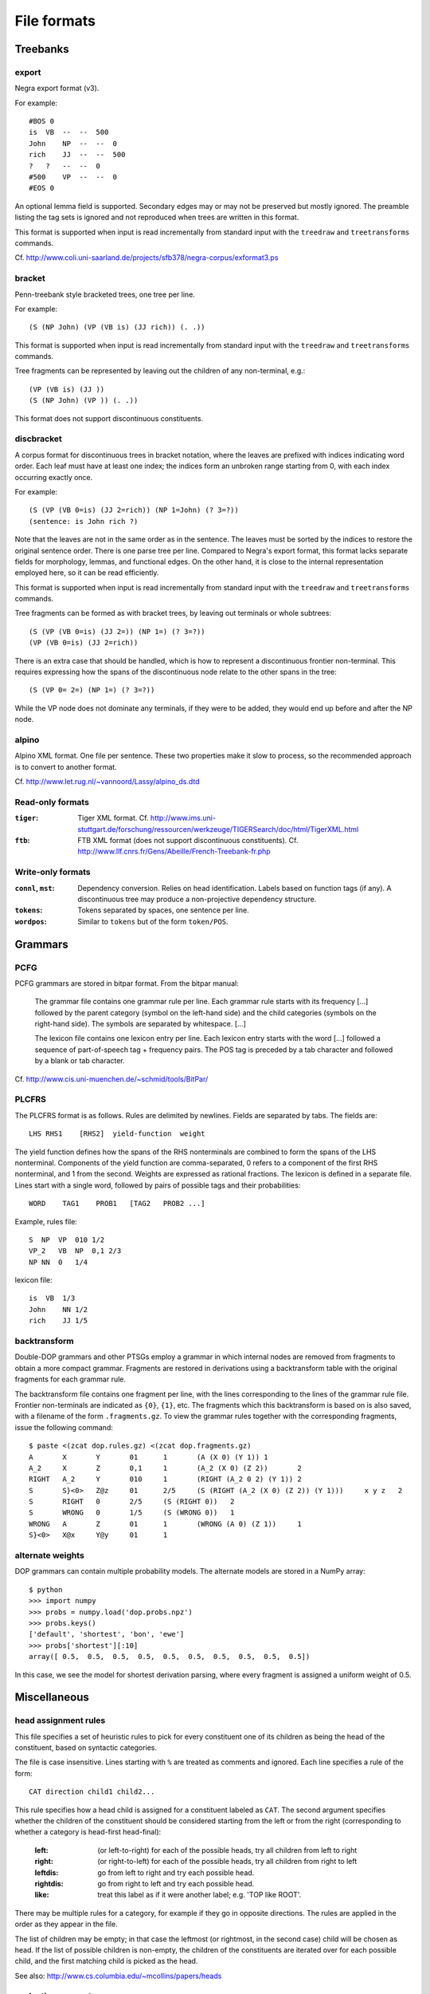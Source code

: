 .. _fileformats:

File formats
============

Treebanks
---------
export
^^^^^^
Negra export format (v3).

For example::

    #BOS 0
    is  VB  --  --  500
    John    NP  --  --  0
    rich    JJ  --  --  500
    ?   ?   --  --  0
    #500    VP  --  --  0
    #EOS 0

An optional lemma field is supported. Secondary edges may or may not be
preserved but mostly ignored. The preamble listing the tag sets is ignored and
not reproduced when trees are written in this format.

This format is supported when input is read incrementally from
standard input with the ``treedraw`` and ``treetransforms`` commands.

Cf. http://www.coli.uni-saarland.de/projects/sfb378/negra-corpus/exformat3.ps


.. _bracket-format:

bracket
^^^^^^^
Penn-treebank style bracketed trees, one tree per line.

For example::

    (S (NP John) (VP (VB is) (JJ rich)) (. .))

This format is supported when input is read incrementally from
standard input with the ``treedraw`` and ``treetransforms`` commands.

Tree fragments can be represented by leaving out the children of
any non-terminal, e.g.::

    (VP (VB is) (JJ ))
    (S (NP John) (VP )) (. .))

This format does not support discontinuous constituents.

discbracket
^^^^^^^^^^^
A corpus format for discontinuous trees in bracket notation, where the
leaves are prefixed with indices indicating word order.
Each leaf must have at least one index; the indices form an unbroken range
starting from 0, with each index occurring exactly once.

For example::

    (S (VP (VB 0=is) (JJ 2=rich)) (NP 1=John) (? 3=?))
    (sentence: is John rich ?)

Note that the leaves are not in the same order as in the sentence. The leaves
must be sorted by the indices to restore the original sentence order.
There is one parse tree per line. Compared to Negra's export format, this
format lacks separate fields for morphology, lemmas, and functional edges.
On the other hand, it is close to the internal representation employed here, so
it can be read efficiently.

This format is supported when input is read incrementally from
standard input with the ``treedraw`` and ``treetransforms`` commands.

Tree fragments can be formed as with bracket trees, by leaving out terminals or whole subtrees::

    (S (VP (VB 0=is) (JJ 2=)) (NP 1=) (? 3=?))
    (VP (VB 0=is) (JJ 2=rich))

There is an extra case that should be handled, which is how to represent a
discontinuous frontier non-terminal. This requires expressing how the spans of
the discontinuous node relate to the other spans in the tree::

    (S (VP 0= 2=) (NP 1=) (? 3=?))

While the VP node does not dominate any terminals, if they were to be added,
they would end up before and after the NP node.

alpino
^^^^^^
Alpino XML format. One file per sentence. These two properties make it slow
to process, so the recommended approach is to convert to another format.

Cf. http://www.let.rug.nl/~vannoord/Lassy/alpino_ds.dtd

Read-only formats
^^^^^^^^^^^^^^^^^
:``tiger``: Tiger XML format.
    Cf. http://www.ims.uni-stuttgart.de/forschung/ressourcen/werkzeuge/TIGERSearch/doc/html/TigerXML.html
:``ftb``: FTB XML format (does not support discontinuous constituents).
    Cf. http://www.llf.cnrs.fr/Gens/Abeille/French-Treebank-fr.php

Write-only formats
^^^^^^^^^^^^^^^^^^
:``connl``, ``mst``: Dependency conversion. Relies on head identification.
                     Labels based on function tags (if any). A discontinuous
                     tree may produce a non-projective dependency structure.
:``tokens``: Tokens separated by spaces, one sentence per line.
:``wordpos``: Similar to ``tokens`` but of the form ``token/POS``.


.. _grammar-formats:

Grammars
--------
PCFG
^^^^
PCFG grammars are stored in bitpar format. From the bitpar manual:

    The grammar file contains one grammar rule per  line.  Each  grammar rule
    starts with its frequency [...] followed by the parent category (symbol on
    the left-hand side) and the child categories (symbols  on  the  right-hand
    side). The symbols are separated by whitespace. [...]

    The lexicon file contains one lexicon entry per line. Each  lexicon  entry
    starts  with  the  word [...] followed a sequence of part-of-speech
    tag + frequency pairs. The POS tag is preceded by a tab character
    and followed by a blank or tab character.

Cf. http://www.cis.uni-muenchen.de/~schmid/tools/BitPar/

PLCFRS
^^^^^^
The PLCFRS format is as follows. Rules are delimited by newlines.
Fields are separated by tabs. The fields are::

    LHS RHS1    [RHS2]  yield-function  weight

The yield function defines how the spans of the RHS nonterminals
are combined to form the spans of the LHS nonterminal. Components of the yield
function are comma-separated, 0 refers to a component of the first RHS
nonterminal, and 1 from the second. Weights are expressed as rational
fractions.
The lexicon is defined in a separate file. Lines start with a single word,
followed by pairs of possible tags and their probabilities::

    WORD    TAG1    PROB1   [TAG2   PROB2 ...]

Example, rules file::

    S  NP  VP  010 1/2
    VP_2   VB  NP  0,1 2/3
    NP NN  0   1/4

lexicon file::

    is  VB  1/3
    John    NN 1/2
    rich    JJ 1/5

backtransform
^^^^^^^^^^^^^
Double-DOP grammars and other PTSGs employ a grammar in which internal nodes
are removed from fragments to obtain a more compact grammar. Fragments are
restored in derivations using a backtransform table with the original fragments
for each grammar rule.

The backtransform file contains one fragment per line, with the lines
corresponding to the lines of the grammar rule file. Frontier non-terminals
are indicated as ``{0}``, ``{1}``, etc.
The fragments which this backtransform is based on is also saved, with a
filename of the form ``.fragments.gz``.
To view the grammar rules together with the corresponding fragments, issue the
following command::

    $ paste <(zcat dop.rules.gz) <(zcat dop.fragments.gz)
    A       X       Y       01      1       (A (X 0) (Y 1)) 1
    A_2     X       Z       0,1     1       (A_2 (X 0) (Z 2))       2
    RIGHT   A_2     Y       010     1       (RIGHT (A_2 0 2) (Y 1)) 2
    S       S}<0>   Z@z     01      2/5     (S (RIGHT (A_2 (X 0) (Z 2)) (Y 1)))     x y z   2
    S       RIGHT   0       2/5     (S (RIGHT 0))   2
    S       WRONG   0       1/5     (S (WRONG 0))   1
    WRONG   A       Z       01      1       (WRONG (A 0) (Z 1))     1
    S}<0>   X@x     Y@y     01      1

alternate weights
^^^^^^^^^^^^^^^^^
DOP grammars can contain multiple probability models. The alternate models are
stored in a NumPy array::

    $ python
    >>> import numpy
    >>> probs = numpy.load('dop.probs.npz')
    >>> probs.keys()
    ['default', 'shortest', 'bon', 'ewe']
    >>> probs['shortest'][:10]
    array([ 0.5,  0.5,  0.5,  0.5,  0.5,  0.5,  0.5,  0.5,  0.5,  0.5])

In this case, we see the model for shortest derivation parsing, where
every fragment is assigned a uniform weight of 0.5.

Miscellaneous
-------------
head assignment rules
^^^^^^^^^^^^^^^^^^^^^
This file specifies a set of heuristic rules to pick for every constituent
one of its children as being the head of the constituent, based on
syntactic categories.

The file is case insensitive. Lines starting with ``%`` are treated as comments
and ignored. Each line specifies a rule of the form::

    CAT direction child1 child2...


This rule specifies how a head child is assigned for a constituent labeled as ``CAT``.
The second argument specifies whether the children of the constituent should
be considered starting from the left or from the right (corresponding to whether
a category is head-first head-final):

    :left: (or left-to-right) for each of the possible heads, try all children from left to right
    :right: (or right-to-left) for each of the possible heads, try all children from right to left
    :leftdis: go from left to right and try each possible head.
    :rightdis: go from right to left and try each possible head.
    :like: treat this label as if it were another label; e.g. 'TOP like ROOT'.

There may be multiple rules for a category, for example if they go in opposite
directions. The rules are applied in the order as they appear in the file.

The list of children may be empty; in that case the leftmost (or rightmost, in
the second case) child will be chosen as head.
If the list of possible children is non-empty, the children of the constituents
are iterated over for each possible child, and the first matching child is
picked as the head.

See also: http://www.cs.columbia.edu/~mcollins/papers/heads


.. _evalparam-format:

evaluation parameters
^^^^^^^^^^^^^^^^^^^^^
The format of this file is a superset of the parameters for EVALB,
cf. http://nlp.cs.nyu.edu/evalb/

The parameter file should be encoded in UTF-8 and supports the following
options in addition to those supported by EVALB:

  :DELETE_ROOT_PRETERMS:
                     if nonzero, ignore preterminals directly under the root in
                     gold trees for scoring purposes.

  :DISC_ONLY:
                     if nonzero, only consider discontinuous bracketings
                     (affects precision, recall, f-measure, exact match).

  :LA:               if nonzero, report leaf-ancestor scores [default: disabled].
  :TED:
                     if nonzero, report tree-edit distance scores; disabled by
                     default as these are slow to compute. NB: it is not clear
                     whether this score is applicable to discontinuous trees.

  :DEBUG:
                     :-1: only print summary table
                     :0:
                          additionally, print category / tag breakdowns (default)
                          (after application of cutoff length).

                     :1: give per-sentence results (``'--verbose'``)
                     :2: give detailed information for each sentence (``'--debug'``)

  :MAX_ERROR:
                     this value is ignored, no errors are tolerated.
                     the parameter is accepted to support usage of unmodified
                     EVALB parameter files.

parser parameters
^^^^^^^^^^^^^^^^^
See :doc:`the reference documentation on parser parameter files <../params>`.
